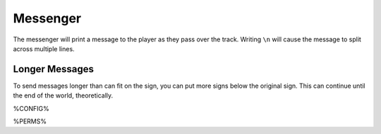 =========
Messenger
=========

The messenger will print a message to the player as they pass over the track. Writing ``\n`` will cause the message to split across multiple lines.

Longer Messages
===============

To send messages longer than can fit on the sign, you can put more signs below the original sign. This can continue until the end of the world,
theoretically.

%CONFIG%

%PERMS%